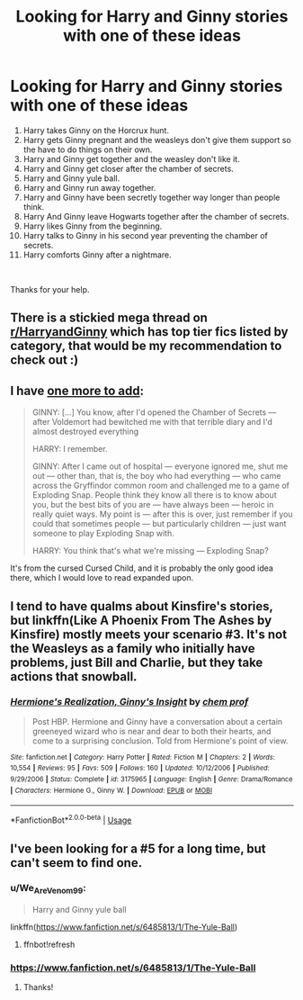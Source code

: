 #+TITLE: Looking for Harry and Ginny stories with one of these ideas

* Looking for Harry and Ginny stories with one of these ideas
:PROPERTIES:
:Author: We_Are_Venom_99
:Score: 6
:DateUnix: 1583843117.0
:DateShort: 2020-Mar-10
:FlairText: Request
:END:
1.  Harry takes Ginny on the Horcrux hunt.
2.  Harry gets Ginny pregnant and the weasleys don't give them support so the have to do things on their own.
3.  Harry and Ginny get together and the weasley don't like it.
4.  Harry and Ginny get closer after the chamber of secrets.
5.  Harry and Ginny yule ball.
6.  Harry and Ginny run away together.
7.  Harry and Ginny have been secretly together way longer than people think.
8.  Harry And Ginny leave Hogwarts together after the chamber of secrets.
9.  Harry likes Ginny from the beginning.
10. Harry talks to Ginny in his second year preventing the chamber of secrets.
11. Harry comforts Ginny after a nightmare.

​

Thanks for your help.


** There is a stickied mega thread on [[/r/HarryandGinny][r/HarryandGinny]] which has top tier fics listed by category, that would be my recommendation to check out :)
:PROPERTIES:
:Author: EccyFD1
:Score: 6
:DateUnix: 1583843697.0
:DateShort: 2020-Mar-10
:END:


** I have [[https://www.reddit.com/r/HPfanfiction/comments/f67nlv/exploding_snap_from_the_cursed_child/][one more to add]]:

#+begin_quote
  GINNY: [...] You know, after I'd opened the Chamber of Secrets --- after Voldemort had bewitched me with that terrible diary and I'd almost destroyed everything

  HARRY: I remember.

  GINNY: After I came out of hospital --- everyone ignored me, shut me out --- other than, that is, the boy who had everything --- who came across the Gryffindor common room and challenged me to a game of Exploding Snap. People think they know all there is to know about you, but the best bits of you are --- have always been --- heroic in really quiet ways. My point is --- after this is over, just remember if you could that sometimes people --- but particularly children --- just want someone to play Exploding Snap with.

  HARRY: You think that's what we're missing --- Exploding Snap?
#+end_quote

It's from the cursed Cursed Child, and it is probably the only good idea there, which I would love to read expanded upon.
:PROPERTIES:
:Author: ceplma
:Score: 5
:DateUnix: 1583853608.0
:DateShort: 2020-Mar-10
:END:


** I tend to have qualms about Kinsfire's stories, but linkffn(Like A Phoenix From The Ashes by Kinsfire) mostly meets your scenario #3. It's not the Weasleys as a family who initially have problems, just Bill and Charlie, but they take actions that snowball.
:PROPERTIES:
:Author: steve_wheeler
:Score: 2
:DateUnix: 1583901685.0
:DateShort: 2020-Mar-11
:END:

*** [[https://www.fanfiction.net/s/3175965/1/][*/Hermione's Realization, Ginny's Insight/*]] by [[https://www.fanfiction.net/u/769110/chem-prof][/chem prof/]]

#+begin_quote
  Post HBP. Hermione and Ginny have a conversation about a certain greeneyed wizard who is near and dear to both their hearts, and come to a surprising conclusion. Told from Hermione's point of view.
#+end_quote

^{/Site/:} ^{fanfiction.net} ^{*|*} ^{/Category/:} ^{Harry} ^{Potter} ^{*|*} ^{/Rated/:} ^{Fiction} ^{M} ^{*|*} ^{/Chapters/:} ^{2} ^{*|*} ^{/Words/:} ^{10,554} ^{*|*} ^{/Reviews/:} ^{95} ^{*|*} ^{/Favs/:} ^{509} ^{*|*} ^{/Follows/:} ^{160} ^{*|*} ^{/Updated/:} ^{10/12/2006} ^{*|*} ^{/Published/:} ^{9/29/2006} ^{*|*} ^{/Status/:} ^{Complete} ^{*|*} ^{/id/:} ^{3175965} ^{*|*} ^{/Language/:} ^{English} ^{*|*} ^{/Genre/:} ^{Drama/Romance} ^{*|*} ^{/Characters/:} ^{Hermione} ^{G.,} ^{Ginny} ^{W.} ^{*|*} ^{/Download/:} ^{[[http://www.ff2ebook.com/old/ffn-bot/index.php?id=3175965&source=ff&filetype=epub][EPUB]]} ^{or} ^{[[http://www.ff2ebook.com/old/ffn-bot/index.php?id=3175965&source=ff&filetype=mobi][MOBI]]}

--------------

*FanfictionBot*^{2.0.0-beta} | [[https://github.com/tusing/reddit-ffn-bot/wiki/Usage][Usage]]
:PROPERTIES:
:Author: FanfictionBot
:Score: 1
:DateUnix: 1583901704.0
:DateShort: 2020-Mar-11
:END:


** I've been looking for a #5 for a long time, but can't seem to find one.
:PROPERTIES:
:Author: CranberryBandit
:Score: 1
:DateUnix: 1587939226.0
:DateShort: 2020-Apr-27
:END:

*** u/We_Are_Venom_99:
#+begin_quote
  Harry and Ginny yule ball
#+end_quote

linkffn([[https://www.fanfiction.net/s/6485813/1/The-Yule-Ball]])
:PROPERTIES:
:Author: We_Are_Venom_99
:Score: 1
:DateUnix: 1588098677.0
:DateShort: 2020-Apr-28
:END:

**** ffnbot!refresh
:PROPERTIES:
:Author: We_Are_Venom_99
:Score: 1
:DateUnix: 1588098877.0
:DateShort: 2020-Apr-28
:END:


*** [[https://www.fanfiction.net/s/6485813/1/The-Yule-Ball]]
:PROPERTIES:
:Author: We_Are_Venom_99
:Score: 1
:DateUnix: 1588099253.0
:DateShort: 2020-Apr-28
:END:

**** Thanks!
:PROPERTIES:
:Author: CranberryBandit
:Score: 1
:DateUnix: 1588277182.0
:DateShort: 2020-May-01
:END:
